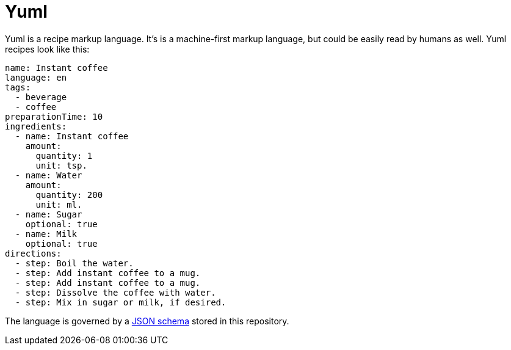 = Yuml

Yuml is a recipe markup language.
It's is a machine-first markup language, but could be easily read by humans as well.
Yuml recipes look like this:

[source, yml]
----
name: Instant coffee
language: en
tags:
  - beverage
  - coffee
preparationTime: 10
ingredients:
  - name: Instant coffee
    amount:
      quantity: 1
      unit: tsp.
  - name: Water
    amount:
      quantity: 200
      unit: ml.
  - name: Sugar
    optional: true
  - name: Milk
    optional: true
directions:
  - step: Boil the water.
  - step: Add instant coffee to a mug.
  - step: Add instant coffee to a mug.
  - step: Dissolve the coffee with water.
  - step: Mix in sugar or milk, if desired.
----

The language is governed by a https://json-schema.org[JSON schema] stored in this repository.
